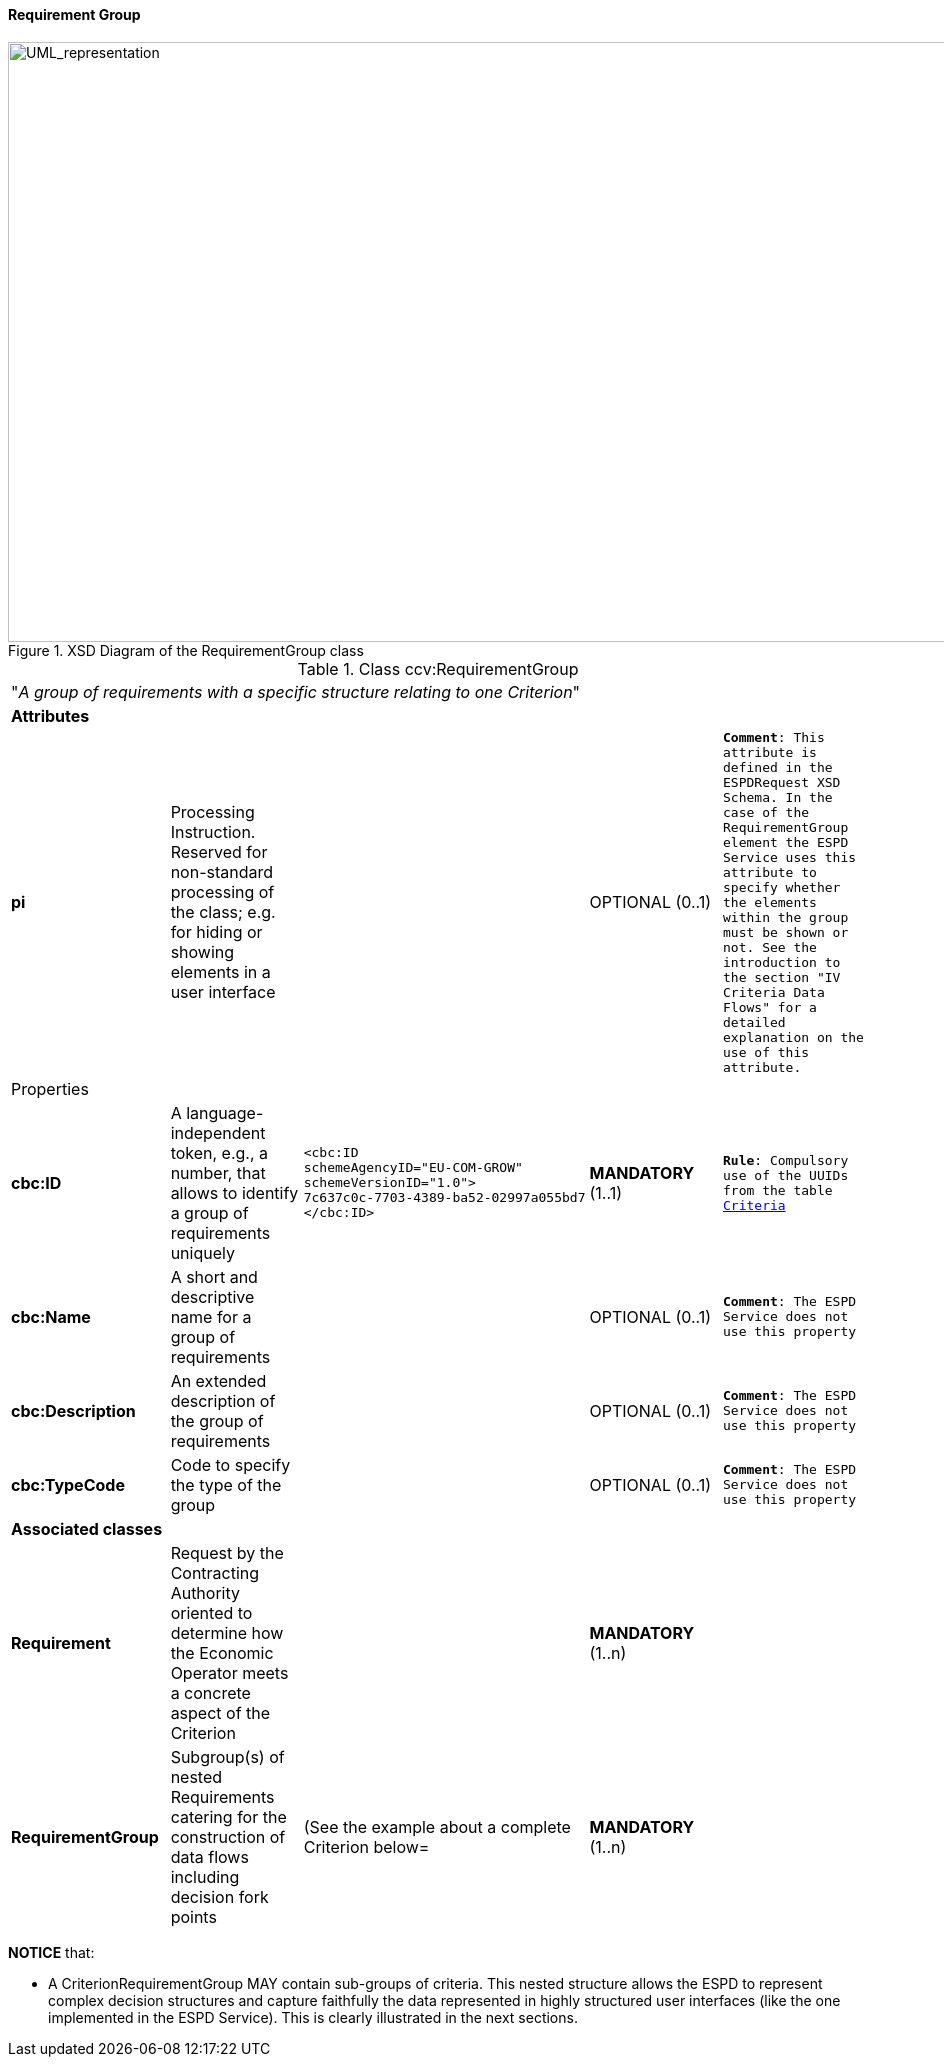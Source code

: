 [.text-left]
==== Requirement Group

[.text-center]
[[RequirementGroup]]
.XSD Diagram of the RequirementGroup class
image::RequirementGroup.png[alt="UML_representation", width="1000", height="600"]

[.text-left]
.Class ccv:RequirementGroup
|===

5+^|"_A group of requirements with a specific structure relating to one Criterion_"

5+^|*Attributes*

|*pi*
|Processing Instruction. Reserved for non-standard processing of the class; e.g. for hiding or showing elements in a user interface
|
|OPTIONAL  (0..1)
|`*Comment*: This attribute is defined in the ESPDRequest XSD Schema. In the case of the RequirementGroup element the ESPD Service uses
this attribute to specify whether the elements within the group must be shown or not. See the introduction to the section 
"IV Criteria Data Flows" for a detailed explanation on the use of this attribute.` 


5+^|Properties

|*cbc:ID*
|A language-independent token, e.g., a number, that allows to identify a group of requirements uniquely
a|
[source,xml]
----
<cbc:ID 
schemeAgencyID="EU-COM-GROW" 
schemeVersionID="1.0">
7c637c0c-7703-4389-ba52-02997a055bd7
</cbc:ID>
----
|*MANDATORY* (1..1)
|`*Rule*: Compulsory use of the UUIDs from the table link:./code_lists/CriteriaTaxonomy.xlsx[Criteria]`

|*cbc:Name*
|A short and descriptive name for a group of requirements
|
|OPTIONAL (0..1)
|`*Comment*: The ESPD Service does not use this property`

|*cbc:Description*
|An extended description of the group of requirements
|
|OPTIONAL (0..1)
|`*Comment*: The ESPD Service does not use this property`

|*cbc:TypeCode*
|Code to specify the type of the group
|
|OPTIONAL (0..1)
|`*Comment*: The ESPD Service does not use this property`

5+^|*Associated classes*

|*Requirement*
|Request by the Contracting Authority oriented to determine how the Economic Operator 
meets a concrete aspect of the Criterion  
|
|*MANDATORY* (1..n)
|

|*RequirementGroup*
|Subgroup(s) of nested Requirements catering for the construction of data flows including
decision fork points
|(See the example about a complete Criterion below=
|*MANDATORY* (1..n)
|

|===

*NOTICE* that: 

	* A CriterionRequirementGroup MAY contain sub-groups of criteria. This nested structure allows the ESPD to represent 
	complex decision structures and capture faithfully the data represented in highly structured user interfaces 
	(like the one implemented in the ESPD Service). This is clearly illustrated in the next sections.

